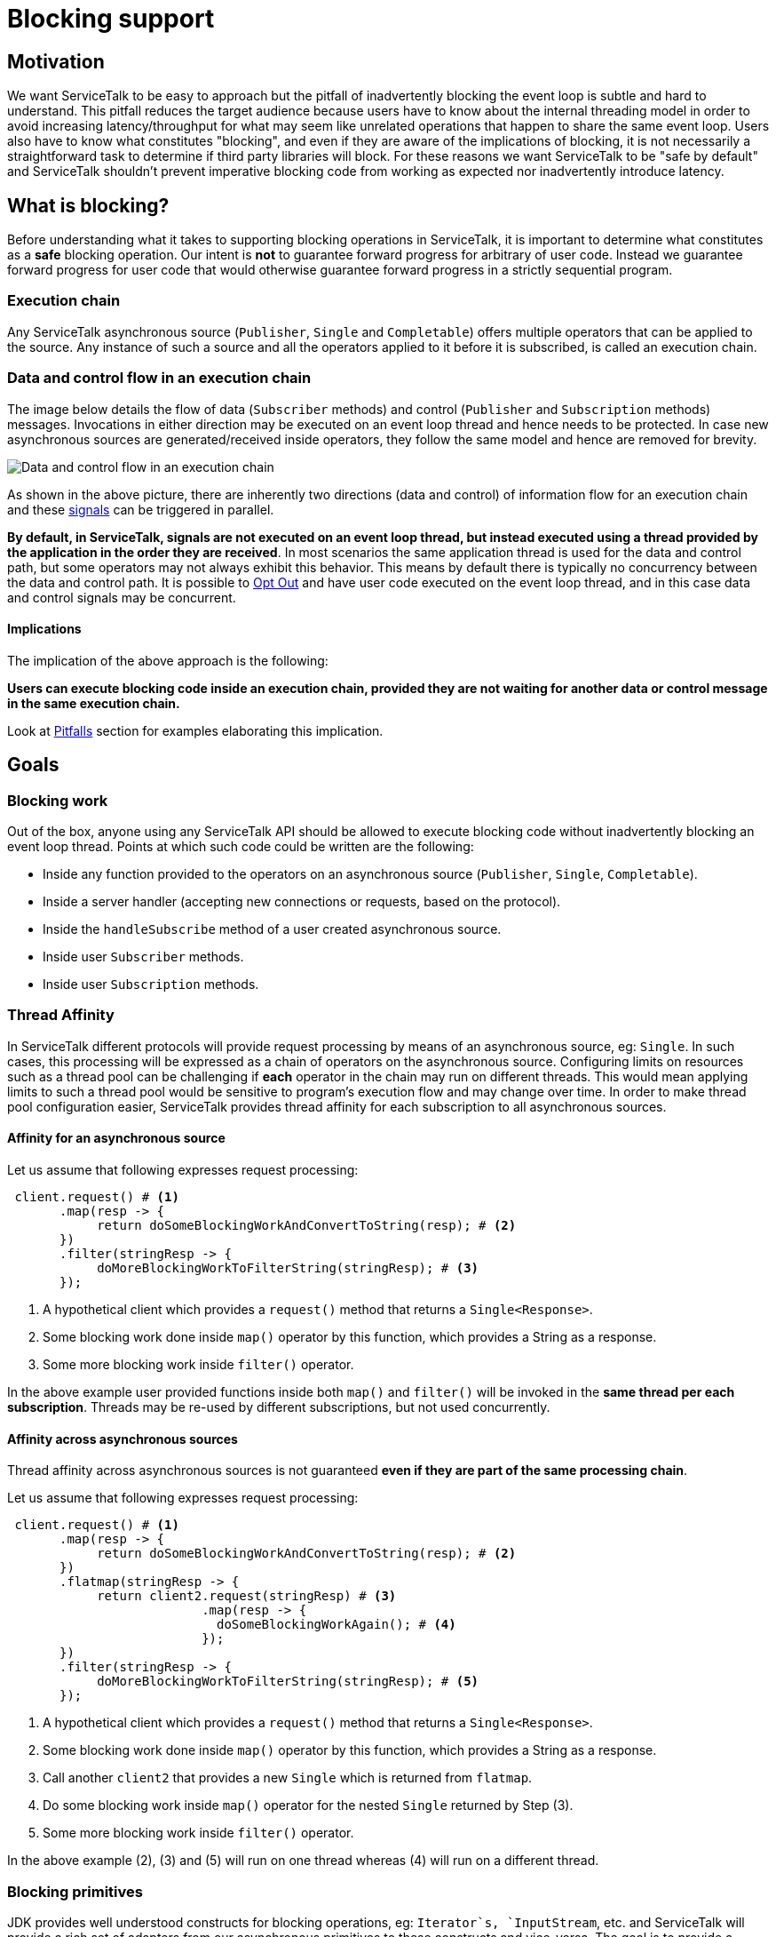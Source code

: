 = Blocking support

== Motivation

We want ServiceTalk to be easy to approach but the pitfall of inadvertently blocking the event loop is subtle and hard
to understand. This pitfall reduces the target audience because users have to know about the internal threading model in
order to avoid increasing latency/throughput for what may seem like unrelated operations that happen to share the same
event loop. Users also have to know what constitutes "blocking", and even if they are aware of the implications of
blocking, it is not necessarily a straightforward task to determine if third party libraries will block. For these
reasons we want ServiceTalk to be "safe by default" and ServiceTalk shouldn't prevent imperative blocking code from
working as expected nor inadvertently introduce latency.

== What is blocking?

Before understanding what it takes to supporting blocking operations in ServiceTalk, it is important to determine what
constitutes as a *safe* blocking operation. Our intent is *not* to guarantee forward progress for arbitrary of user
code. Instead we guarantee forward progress for user code that would otherwise guarantee forward progress in a strictly
sequential program.

=== Execution chain

Any ServiceTalk asynchronous source (`Publisher`, `Single` and `Completable`) offers multiple operators that can be
applied to the source. Any instance of such a source and all the operators applied to it before it is subscribed, is
called an execution chain.

=== Data and control flow in an execution chain

The image below details the flow of data (`Subscriber` methods) and control (`Publisher` and `Subscription` methods)
messages. Invocations in either direction may be executed on an event loop thread and hence needs to be protected. In
case new asynchronous sources are generated/received inside operators, they follow the same model and hence are removed
for brevity.

image::BlockingScenarios.jpg[Data and control flow in an execution chain]

As shown in the above picture, there are inherently two directions (data and control) of information flow for an
execution chain and these
link:https://github.com/reactive-streams/reactive-streams-jvm/blob/v1.0.2/README.md#glossary[signals] can be triggered
in parallel.

*By default, in ServiceTalk, signals are not executed on an event loop thread, but instead executed using a thread
provided by the application in the order they are received*. In most scenarios the same application thread is used for
the data and control path, but some operators may not always exhibit this behavior. This means by default there is
typically no concurrency between the data and control path. It is possible to <<Opt Out>> and have user code executed on
the event loop thread, and in this case data and control signals may be concurrent.

==== Implications

The implication of the above approach is the following:

**Users can execute blocking code inside an execution chain, provided they are not waiting for another data or control
message in the same execution chain.**

Look at <<Pitfalls>> section for examples elaborating this implication.

== Goals

=== Blocking work

Out of the box, anyone using any ServiceTalk API should be allowed to execute blocking code without inadvertently
blocking an event loop thread. Points at which such code could be written are the following:

* Inside any function provided to the operators on an asynchronous source (`Publisher`, `Single`, `Completable`).
* Inside a server handler (accepting new connections or requests, based on the protocol).
* Inside the `handleSubscribe` method of a user created asynchronous source.
* Inside user `Subscriber` methods.
* Inside user `Subscription` methods.

=== Thread Affinity

In ServiceTalk different protocols will provide request processing by means of an asynchronous source, eg: `Single`.
In such cases, this processing will be expressed as a chain of operators on the asynchronous source. Configuring limits
on resources such as a thread pool can be challenging if **each** operator in the chain may run on different threads.
This would mean applying limits to such a thread pool would be sensitive to program's execution flow and may change over
time. In order to make thread pool configuration easier, ServiceTalk provides thread affinity for each subscription to
all asynchronous sources.

==== Affinity for an asynchronous source

Let us assume that following expresses request processing:

[source, java]
----
 client.request() # <1>
       .map(resp -> {
            return doSomeBlockingWorkAndConvertToString(resp); # <2>
       })
       .filter(stringResp -> {
            doMoreBlockingWorkToFilterString(stringResp); # <3>
       });
----
<1> A hypothetical client which provides a `request()` method that returns a `Single<Response>`.
<2> Some blocking work done inside `map()` operator by this function, which provides a String as a response.
<3> Some more blocking work inside `filter()` operator.

In the above example user provided functions inside both `map()` and `filter()` will be invoked in the **same thread per
each subscription**. Threads may be re-used by different subscriptions, but not used concurrently.

==== Affinity across asynchronous sources

Thread affinity across asynchronous sources is not guaranteed **even if they are part of the same processing chain**.

Let us assume that following expresses request processing:

[source, java]
----
 client.request() # <1>
       .map(resp -> {
            return doSomeBlockingWorkAndConvertToString(resp); # <2>
       })
       .flatmap(stringResp -> {
            return client2.request(stringResp) # <3>
                          .map(resp -> {
                            doSomeBlockingWorkAgain(); # <4>
                          });
       })
       .filter(stringResp -> {
            doMoreBlockingWorkToFilterString(stringResp); # <5>
       });
----
<1> A hypothetical client which provides a `request()` method that returns a `Single<Response>`.
<2> Some blocking work done inside `map()` operator by this function, which provides a String as a response.
<3> Call another `client2` that provides a new `Single` which is returned from `flatmap`.
<4> Do some blocking work inside `map()` operator for the nested `Single` returned by Step (3).
<5> Some more blocking work inside `filter()` operator.

In the above example (2), (3) and (5) will run on one thread whereas (4) will run on a different thread.

=== Blocking primitives

JDK provides well understood constructs for blocking operations, eg: `Iterator`s, `InputStream`, etc. and ServiceTalk
will provide a rich set of adapters from our asynchronous primitives to these constructs and vice-versa. The goal is to
provide a familiar API and a strong interoperability story for java blocking libraries.

== Pitfalls

As defined in <<What is blocking?>>, ServiceTalk sequences events in data and control path of processing as if they were
done on the same thread. Since, data and control events may happen in parallel, there is always a chance for user code
to deadlock if they are executed in sequence.

[source, java]
----
    CountDownLatch latch = new CountDownLatch(1); # <1>
    Publisher.from(1, 2, 3, 4)
            .doAfterNext(integer -> {
                latch.countDown();  # <2>
            })
            .doBeforeRequest(requestN -> {
                latch.await(); # <3>
            });
----
<1> Hypothetical synchronization point. In real life it may be due to the code waiting for an event to happen externally.
<2> Trigger the external event (hypothetical synchronization point of `CountDownLatch`) **after** receiving the item.
<3> Wait for the external event to happen (hypothetical synchronization point of `CountDownLatch`) **before** sending
`requestN` to the `Publisher`.

As per ReactiveStreams link:https://github.com/reactive-streams/reactive-streams-jvm#1.1[rule 1.1], request for items
**MUST** happen before the items are delivered. In the above code, we are waiting for an item to be emitted before
sending a request to the `Publisher`. This results in a deadlock as an item can not be emitted by the source without a
request being received and user code making sure that the request is not sent before an item is emitted.

In order to avoid such scenarios, it is handy to follow certain best practices while writing blocking code in operators:

- Avoid co-ordination between two operators on the same source.
- If such co-ordination is required, try limiting such coordination in either data or control path but not
inter-dependent on each other.
- If co-ordination is required between data and control path, be aware of ReactiveStreams semantics and how the two
paths interact with each other.

If these rules are followed the above example can be modified to:

[source, java]
----
    CountDownLatch latch = new CountDownLatch(1);
    Publisher.from(1, 2, 3, 4)
            .doAfterNext(integer -> {
                latch.countDown();
            })
            .doAfterRequest(requestN -> { # <1>
                latch.await();
            });
----
<1> Use `doAfterRequest` which happens **after** `requestN` is delivered to the source.

In this modified example, since we now use `doAfterRequest`, instead of `doBeforeRequest`, we do not block `requestN` to
go to the source and this code is safe.

== Opt Out

In some cases, advanced users who wish to opt-out of the default blocking support, can do so per asynchronous source.
Note that opting out should be done at the user's own risk. If you opt out it is assumed you are aware of the event loop
threading model used for I/O processing, the implications of blocking an event loop thread, and be sure you do not
execute any "blocking" code on an event loop thread.

== Implementation

In order to use ServiceTalk's blocking support feature, one does not need to know about implementation details and the
above information is sufficient. However, if you are developing some operators in ServiceTalk or are just curious,
link:BlockingImplementation.adoc[BlockingImplementation.adoc] describes the design.
